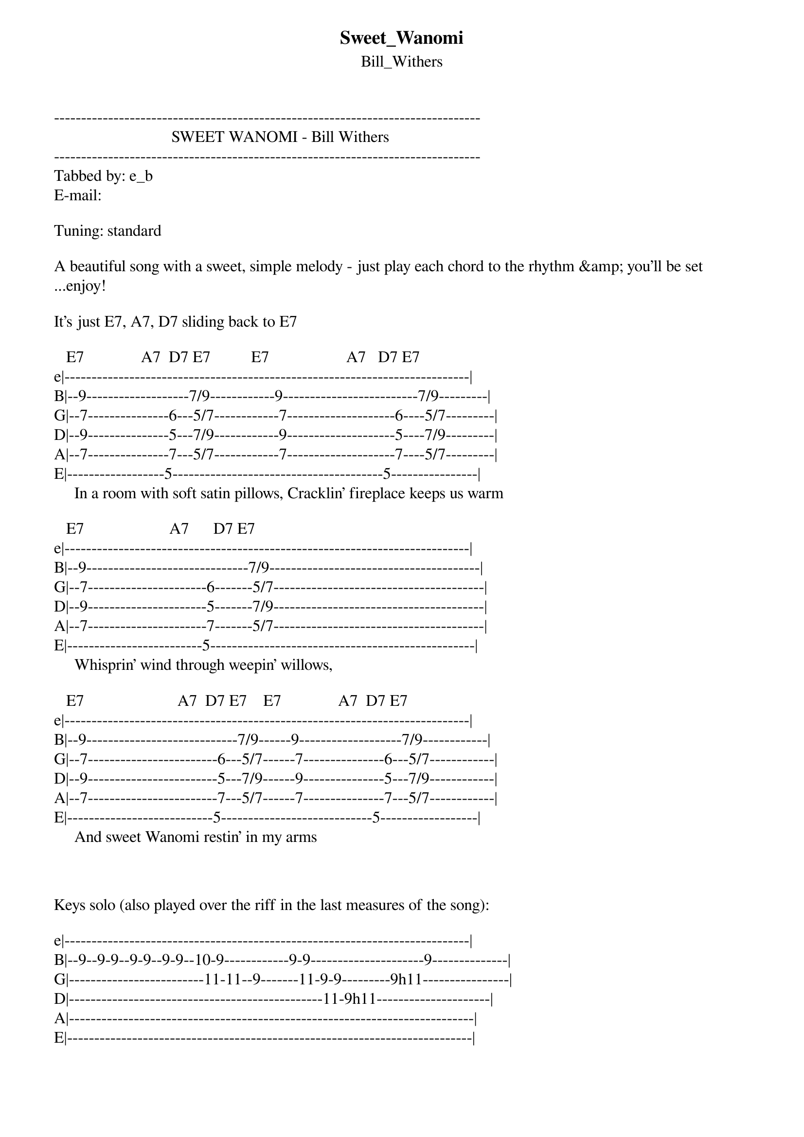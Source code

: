 {t: Sweet_Wanomi}
{st: Bill_Withers}
-------------------------------------------------------------------------------
                             SWEET WANOMI - Bill Withers
-------------------------------------------------------------------------------
Tabbed by: e_b
E-mail:

Tuning: standard

A beautiful song with a sweet, simple melody - just play each chord to the rhythm &amp; you'll be set
...enjoy!

It's just E7, A7, D7 sliding back to E7

   E7              A7  D7 E7          E7                   A7   D7 E7
e|---------------------------------------------------------------------------|
B|--9-------------------7/9------------9-------------------------7/9---------|
G|--7---------------6---5/7------------7--------------------6----5/7---------|
D|--9---------------5---7/9------------9--------------------5----7/9---------|
A|--7---------------7---5/7------------7--------------------7----5/7---------|
E|------------------5---------------------------------------5----------------|     
     In a room with soft satin pillows, Cracklin' fireplace keeps us warm

   E7                     A7      D7 E7         
e|---------------------------------------------------------------------------|
B|--9------------------------------7/9---------------------------------------|
G|--7----------------------6-------5/7---------------------------------------|
D|--9----------------------5-------7/9---------------------------------------|
A|--7----------------------7-------5/7---------------------------------------|
E|-------------------------5-------------------------------------------------|
     Whisprin' wind through weepin' willows, 

   E7                       A7  D7 E7    E7              A7  D7 E7
e|---------------------------------------------------------------------------|
B|--9----------------------------7/9------9-------------------7/9------------|
G|--7------------------------6---5/7------7---------------6---5/7------------|
D|--9------------------------5---7/9------9---------------5---7/9------------|
A|--7------------------------7---5/7------7---------------7---5/7------------|
E|---------------------------5----------------------------5------------------|
     And sweet Wanomi restin' in my arms



Keys solo (also played over the riff in the last measures of the song):

e|---------------------------------------------------------------------------|
B|--9--9-9--9-9--9-9--10-9------------9-9---------------------9--------------|
G|-------------------------11-11--9-------11-9-9---------9h11----------------|
D|-----------------------------------------------11-9h11---------------------|
A|---------------------------------------------------------------------------|
E|---------------------------------------------------------------------------|

e|-------------------------------------------------------------------------------------------|
B|--9--9-9--9-9--9-9--10-9------------9-9-------------------------9-9------------------------|
G|-------------------------11-11--9-------11-9-9---------9h11p9-------11-9-9---------9h11p9--|
D|-----------------------------------------------11-9h11---------------------11-9h11---------|
A|-------------------------------------------------------------------------------------------|
E|-------------------------------------------------------------------------------------------|


************************************

| /   slide up
| \   slide down
| h   hammer-on
| p   pull-off
| ~   vibrato
| +   harmonic
| x   Mute note
| b   Bend
| pb  Pre-bend
| br  Bend release
| pbr Pre-bend release
| brb Bend release bend

************************************
